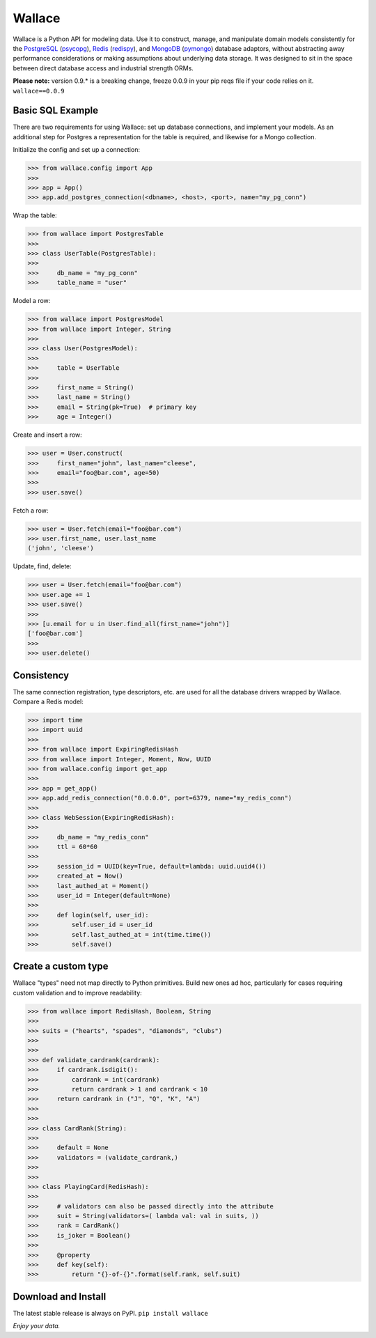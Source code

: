 .. _Python: http://python.org/

.. _MongoDB: http://www.mongodb.com
.. _pymongo: https://pypi.python.org/pypi/pymongo

.. _PostgreSQL: http://www.postgresql.org/
.. _psycopg: https://pypi.python.org/pypi/psycopg2

.. _Redis: http://www.redis.io
.. _redispy: https://pypi.python.org/pypi/redis/


=======
Wallace
=======

Wallace is a Python API for modeling data.
Use it to construct, manage, and manipulate domain models consistently for
the PostgreSQL_ (psycopg_), Redis_ (redispy_), and MongoDB_ (pymongo_) database
adaptors, without abstracting away performance considerations or making
assumptions about underlying data storage.
It was designed to sit in the space between direct database access and
industrial strength ORMs.

**Please note:** version 0.9.* is a breaking change, freeze 0.0.9 in your pip reqs file if your code relies on it. ``wallace==0.0.9``


Basic SQL Example
~~~~~~~~~~~~~~~~~

There are two requirements for using Wallace:
set up database connections, and implement your models.
As an additional step for Postgres a representation for the table
is required, and likewise for a Mongo collection.

Initialize the config and set up a connection:

.. code-block:: python

  >>> from wallace.config import App
  >>>
  >>> app = App()
  >>> app.add_postgres_connection(<dbname>, <host>, <port>, name="my_pg_conn")


Wrap the table:

.. code-block:: python

  >>> from wallace import PostgresTable
  >>>
  >>> class UserTable(PostgresTable):
  >>>
  >>>     db_name = "my_pg_conn"
  >>>     table_name = "user"


Model a row:

.. code-block:: python

  >>> from wallace import PostgresModel
  >>> from wallace import Integer, String
  >>>
  >>> class User(PostgresModel):
  >>>
  >>>     table = UserTable
  >>>
  >>>     first_name = String()
  >>>     last_name = String()
  >>>     email = String(pk=True)  # primary key
  >>>     age = Integer()


Create and insert a row:

.. code-block:: python

  >>> user = User.construct(
  >>>     first_name="john", last_name="cleese",
  >>>     email="foo@bar.com", age=50)
  >>>
  >>> user.save()


Fetch a row:

.. code-block:: python

  >>> user = User.fetch(email="foo@bar.com")
  >>> user.first_name, user.last_name
  ('john', 'cleese')


Update, find, delete:

.. code-block:: python

  >>> user = User.fetch(email="foo@bar.com")
  >>> user.age += 1
  >>> user.save()
  >>>
  >>> [u.email for u in User.find_all(first_name="john")]
  ['foo@bar.com']
  >>>
  >>> user.delete()


Consistency
~~~~~~~~~~~

The same connection registration, type descriptors, etc. are used for all the
database drivers wrapped by Wallace. Compare a Redis model:

.. code-block:: python

  >>> import time
  >>> import uuid
  >>>
  >>> from wallace import ExpiringRedisHash
  >>> from wallace import Integer, Moment, Now, UUID
  >>> from wallace.config import get_app
  >>>
  >>> app = get_app()
  >>> app.add_redis_connection("0.0.0.0", port=6379, name="my_redis_conn")
  >>>
  >>> class WebSession(ExpiringRedisHash):
  >>>
  >>>     db_name = "my_redis_conn"
  >>>     ttl = 60*60
  >>>
  >>>     session_id = UUID(key=True, default=lambda: uuid.uuid4())
  >>>     created_at = Now()
  >>>     last_authed_at = Moment()
  >>>     user_id = Integer(default=None)
  >>>
  >>>     def login(self, user_id):
  >>>         self.user_id = user_id
  >>>         self.last_authed_at = int(time.time())
  >>>         self.save()


Create a custom type
~~~~~~~~~~~~~~~~~~~~

Wallace "types" need not map directly to Python primitives. Build new ones
ad hoc, particularly for cases requiring custom validation and to improve
readability:

.. code-block:: python

  >>> from wallace import RedisHash, Boolean, String
  >>>
  >>> suits = ("hearts", "spades", "diamonds", "clubs")
  >>>
  >>>
  >>> def validate_cardrank(cardrank):
  >>>     if cardrank.isdigit():
  >>>         cardrank = int(cardrank)
  >>>         return cardrank > 1 and cardrank < 10
  >>>     return cardrank in ("J", "Q", "K", "A")
  >>>
  >>>
  >>> class CardRank(String):
  >>>
  >>>     default = None
  >>>     validators = (validate_cardrank,)
  >>>
  >>>
  >>> class PlayingCard(RedisHash):
  >>>
  >>>     # validators can also be passed directly into the attribute
  >>>     suit = String(validators=( lambda val: val in suits, ))
  >>>     rank = CardRank()
  >>>     is_joker = Boolean()
  >>>
  >>>     @property
  >>>     def key(self):
  >>>         return "{}-of-{}".format(self.rank, self.suit)


Download and Install
~~~~~~~~~~~~~~~~~~~~

The latest stable release is always on PyPI. ``pip install wallace``


*Enjoy your data.*
